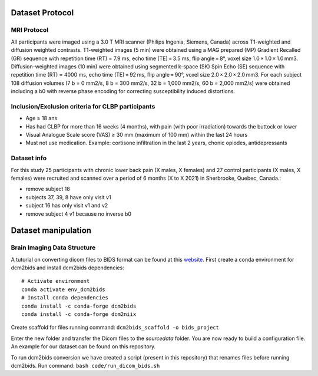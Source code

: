 Dataset Protocol
================

MRI Protocol
------------

All participants were imaged using a 3.0 T MRI scanner (Philips Ingenia,
Siemens, Canada) across T1-weighted and diffusion weighted contrasts.
T1-weighted images (5 min) were obtained using a MAG prepared (MP)
Gradient Recalled (GR) sequence with repetition time (RT) = 7.9 ms, echo
time (TE) = 3.5 ms, flip angle = 8°, voxel size 1.0 × 1.0 × 1.0 mm3.
Diffusion-weighted images (10 min) were obtained using segmented k-space
(SK) Spin Echo (SE) sequence with repetition time (RT) = 4000 ms, echo
time (TE) = 92 ms, flip angle = 90°, voxel size 2.0 × 2.0 × 2.0 mm3. For
each subject 108 diffusion volumes (7 b = 0 mm2/s, 8 b = 300 mm2/s, 32 b
= 1,000 mm2/s, 60 b = 2,000 mm2/s) were obtained including a b0 with
reverse phase encoding for correcting susceptibility induced
distortions.

Inclusion/Exclusion criteria for CLBP participants
--------------------------------------------------

-  Age ≥ 18 ans
-  Has had CLBP for more than 16 weeks (4 months), with pain (with poor
   irradiation) towards the buttock or lower
-  Visual Analogue Scale score (VAS) ≥ 30 mm (maximum of 100 mm) within
   the last 24 hours
-  Must not use medication. Example: cortisone infiltration in the last
   2 years, chonic opiodes, antidepressants

Dataset info
------------

For this study 25 participants with chronic lower back pain (X males, X
females) and 27 control participants (X males, X females) were recruited
and scanned over a period of 6 months (X to X 2021) in Sherbrooke,
Quebec, Canada.:

-  remove subject 18
-  subjects 37, 39, 8 have only visit v1
-  subject 16 has only visit v1 and v2
-  remove subject 4 v1 because no inverse b0

Dataset manipulation
====================

Brain Imaging Data Structure
----------------------------

A tutorial on converting dicom files to BIDS format can be found at this
`website <https://unfmontreal.github.io/Dcm2Bids/>`__. First create a
conda environment for dcm2bids and install dcm2bids dependencies:

::

   # Activate environment
   conda activate env_dcm2bids
   # Install conda dependencies
   conda install -c conda-forge dcm2bids
   conda install -c conda-forge dcm2niix

Create scaffold for files running command:
``dcm2bids_scaffold -o bids_project``

Enter the new folder and transfer the Dicom files to the *sourcedata*
folder. You are now ready to build a configuration file. An example for
our dataset can be found on this repository.

To run dcm2bids conversion we have created a script (present in this
repository) that renames files before running dcm2bids. Run command:
``bash code/run_dicom_bids.sh``
